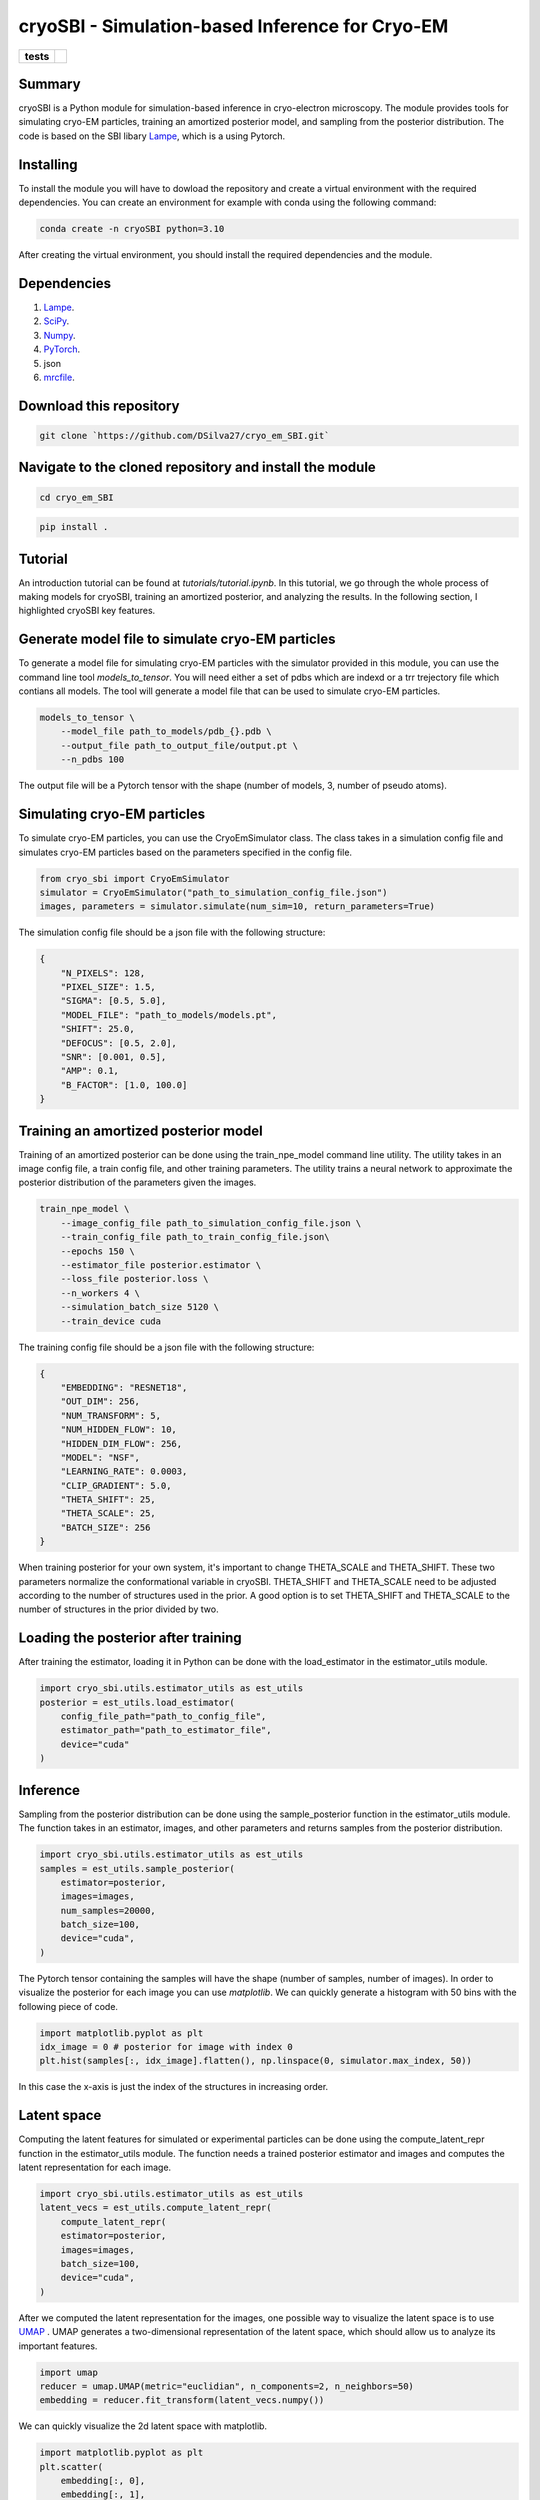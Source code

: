 ================================================
cryoSBI - Simulation-based Inference for Cryo-EM
================================================

.. start-badges

.. list-table::
    :stub-columns: 1

    * - tests
      - | |githubactions|
        

.. |githubactions| image:: https://github.com/DSilva27/cryo_em_SBI/actions/workflows/python-package.yml/badge.svg?branch=main
    :alt: Testing Status
    :target: https://github.com/DSilva27/cryo_em_SBI/actions

Summary
-------
cryoSBI is a Python module for simulation-based inference in cryo-electron microscopy. The module provides tools for simulating cryo-EM particles, training an amortized posterior model, and sampling from the posterior distribution.
The code is based on the SBI libary `Lampe <https://lampe.readthedocs.io/en/stable/>`_, which is a using Pytorch. 

Installing
----------
To install the module you will have to dowload the repository and create a virtual environment with the required dependencies.
You can create an environment for example with conda using the following command:

.. code:: bash

    conda create -n cryoSBI python=3.10

After creating the virtual environment, you should install the required dependencies and the module.

Dependencies
------------

1. `Lampe <https://lampe.readthedocs.io/en/stable/>`_.
2. `SciPy <https://scipy.org/>`_.
3. `Numpy <https://numpy.org/>`_.
4. `PyTorch <https://pytorch.org/get-started/locally/>`_.
5. json
6. `mrcfile <https://pypi.org/project/mrcfile/>`_.

Download this repository
------------------------
.. code:: bash

    git clone `https://github.com/DSilva27/cryo_em_SBI.git`

Navigate to the cloned repository and install the module
--------------------------------------------------------
.. code:: bash
    
    cd cryo_em_SBI

.. code:: bash

    pip install .

Tutorial
--------
An introduction tutorial can be found at `tutorials/tutorial.ipynb`. In this tutorial, we go through the whole process of making models for cryoSBI, training an amortized posterior, and analyzing the results.
In the following section, I highlighted cryoSBI key features.

Generate model file to simulate cryo-EM particles
-------------------------------------------------
To generate a model file for simulating cryo-EM particles with the simulator provided in this module, you can use the command line tool `models_to_tensor`.
You will need either a set of pdbs which are indexd or a trr trejectory file which contians all models. The tool will generate a model file that can be used to simulate cryo-EM particles.

.. code:: bash

    models_to_tensor \
        --model_file path_to_models/pdb_{}.pdb \
        --output_file path_to_output_file/output.pt \
        --n_pdbs 100

The output file will be a Pytorch tensor with the shape (number of models, 3, number of pseudo atoms).

Simulating cryo-EM particles
-----------------------------
To simulate cryo-EM particles, you can use the CryoEmSimulator class. The class takes in a simulation config file and simulates cryo-EM particles based on the parameters specified in the config file.

.. code:: python

    from cryo_sbi import CryoEmSimulator
    simulator = CryoEmSimulator("path_to_simulation_config_file.json")
    images, parameters = simulator.simulate(num_sim=10, return_parameters=True)

The simulation config file should be a json file with the following structure:

.. code:: json

    {   
        "N_PIXELS": 128,
        "PIXEL_SIZE": 1.5,
        "SIGMA": [0.5, 5.0],
        "MODEL_FILE": "path_to_models/models.pt",
        "SHIFT": 25.0,
        "DEFOCUS": [0.5, 2.0],
        "SNR": [0.001, 0.5],
        "AMP": 0.1,
        "B_FACTOR": [1.0, 100.0] 
    }

Training an amortized posterior model
--------------------------------------
Training of an amortized posterior can be done using the train_npe_model command line utility. The utility takes in an image config file, a train config file, and other training parameters. The utility trains a neural network to approximate the posterior distribution of the parameters given the images.

.. code:: bash

    train_npe_model \
        --image_config_file path_to_simulation_config_file.json \
        --train_config_file path_to_train_config_file.json\
        --epochs 150 \
        --estimator_file posterior.estimator \
        --loss_file posterior.loss \
        --n_workers 4 \
        --simulation_batch_size 5120 \
        --train_device cuda

The training config file should be a json file with the following structure:

.. code:: json

    {
        "EMBEDDING": "RESNET18",
        "OUT_DIM": 256,
        "NUM_TRANSFORM": 5,
        "NUM_HIDDEN_FLOW": 10,
        "HIDDEN_DIM_FLOW": 256,
        "MODEL": "NSF",
        "LEARNING_RATE": 0.0003,
        "CLIP_GRADIENT": 5.0,
        "THETA_SHIFT": 25,
        "THETA_SCALE": 25,
        "BATCH_SIZE": 256
    }

When training posterior for your own system, it's important to change THETA_SCALE and THETA_SHIFT. These two parameters normalize the conformational variable in cryoSBI.
THETA_SHIFT and THETA_SCALE need to be adjusted according to the number of structures used in the prior. A good option is to set THETA_SHIFT and THETA_SCALE to the number of structures in the prior divided by two.

Loading the posterior after training
------------------------------------
After training the estimator, loading it in Python can be done with the load_estimator in the estimator_utils module.

.. code:: python
    
    import cryo_sbi.utils.estimator_utils as est_utils
    posterior = est_utils.load_estimator(
        config_file_path="path_to_config_file",
        estimator_path="path_to_estimator_file", 
        device="cuda"
    )

Inference
---------
Sampling from the posterior distribution can be done using the sample_posterior function in the estimator_utils module. The function takes in an estimator, images, and other parameters and returns samples from the posterior distribution.

.. code:: python

    import cryo_sbi.utils.estimator_utils as est_utils
    samples = est_utils.sample_posterior(
        estimator=posterior,
        images=images,
        num_samples=20000,
        batch_size=100,
        device="cuda",
    )

The Pytorch tensor containing the samples will have the shape (number of samples, number of images). In order to visualize the posterior for each image you can use `matplotlib`.
We can quickly generate a histogram with 50 bins with the following piece of code.

.. code:: python

    import matplotlib.pyplot as plt
    idx_image = 0 # posterior for image with index 0
    plt.hist(samples[:, idx_image].flatten(), np.linspace(0, simulator.max_index, 50))

In this case the x-axis is just the index of the structures in increasing order.

Latent space
------------

Computing the latent features for simulated or experimental particles can be done using the compute_latent_repr function in the estimator_utils module. The function needs a trained posterior estimator and images and computes the latent representation for each image. 

.. code:: python

    import cryo_sbi.utils.estimator_utils as est_utils
    latent_vecs = est_utils.compute_latent_repr(
        compute_latent_repr(
        estimator=posterior,
        images=images,
        batch_size=100,
        device="cuda",
    )

After we computed the latent representation for the images, one possible way to visualize the latent space is to use `UMAP <https://umap-learn.readthedocs.io/en/latest/>`_ . UMAP generates a two-dimensional representation of the latent space, which should allow us to analyze its important features.

.. code:: python

    import umap
    reducer = umap.UMAP(metric="euclidian", n_components=2, n_neighbors=50)
    embedding = reducer.fit_transform(latent_vecs.numpy())

We can quickly visualize the 2d latent space with matplotlib.

.. code:: python

    import matplotlib.pyplot as plt
    plt.scatter(
        embedding[:, 0],
        embedding[:, 1],
    )








    

